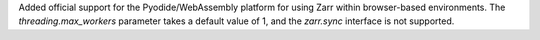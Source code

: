 Added official support for the Pyodide/WebAssembly platform for using Zarr within browser-based environments. The
`threading.max_workers` parameter takes a default value of 1, and the `zarr.sync` interface is not supported.
